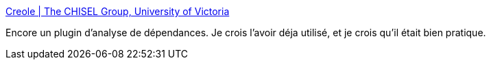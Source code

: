 :jbake-type: post
:jbake-status: published
:jbake-title: Creole | The CHISEL Group, University of Victoria
:jbake-tags: développement,eclipse,graph,metrics,plugin,qualité,software,tool,_mois_févr.,_année_2007
:jbake-date: 2007-02-20
:jbake-depth: ../
:jbake-uri: shaarli/1171985934000.adoc
:jbake-source: https://nicolas-delsaux.hd.free.fr/Shaarli?searchterm=http%3A%2F%2Fwww.thechiselgroup.org%2Fcreole&searchtags=d%C3%A9veloppement+eclipse+graph+metrics+plugin+qualit%C3%A9+software+tool+_mois_f%C3%A9vr.+_ann%C3%A9e_2007
:jbake-style: shaarli

http://www.thechiselgroup.org/creole[Creole | The CHISEL Group, University of Victoria]

Encore un plugin d'analyse de dépendances. Je crois l'avoir déja utilisé, et je crois qu'il était bien pratique.
